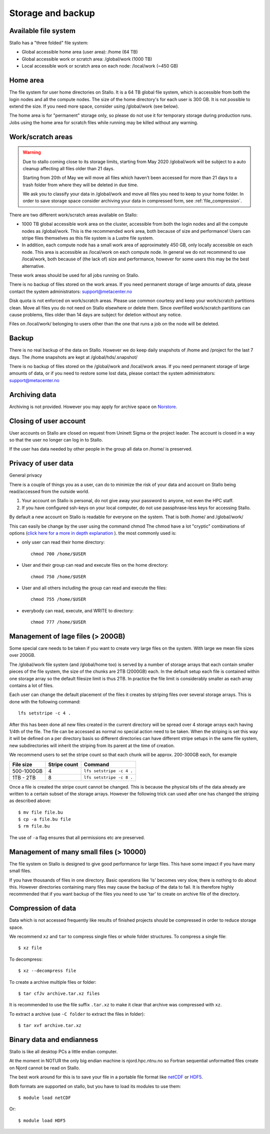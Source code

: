 
Storage and backup
==================


Available file system
---------------------

Stallo has a "three folded" file system:

* Global accessible home area (user area):            /home        (64 TB)
* Global accessible work or scratch area:             /global/work (1000 TB)
* Local accessible work or scratch area on each node: /local/work  (~450 GB)


Home area
---------

The file system for user home directories on Stallo. It is a 64 TB global file
system, which is accessible from both the login nodes and all the compute
nodes. The size of the home directory's for each user is 300 GB. It is not
possible to extend the size. If you need more space, consider using
/global/work (see below).

The home area is for "permanent" storage only, so please do not use it for
temporary storage during production runs. Jobs using the home area for scratch
files while running may be killed without any warning.


Work/scratch areas
------------------

.. warning::
   Due to stallo coming close to its storage limits, starting from May 2020
   /global/work will be subject to a auto cleanup affecting all files
   older than 21 days.

   Starting from 20th of May we will move all files which haven’t been
   accessed for more than 21 days to a trash folder from where they will
   be deleted in due time.

   We ask you to classify your data in /global/work and move all files you
   need to keep to your home folder. In order to save storage space consider
   archiving your data in compressed form, see :ref:`file_compression`.


There are two different work/scratch areas available on Stallo:

* 1000 TB global accessible work area on the cluster,
  accessible from both the login nodes and all the compute nodes as
  /global/work. This is the recommended work area, both because of size and
  performance! Users can stripe files themselves as this file system is a Lustre
  file system.
* In addition, each compute node has a small work area of approximately
  450 GB, only locally accessible on each node. This area is accessible as
  /local/work on each compute node. In general we do not  recommend to use
  /local/work, both because of (the lack of) size and performance, however for
  some users this may be the best alternative.

These work areas should be used for all jobs running on Stallo.

There is no backup of files stored on the work areas.
If you need permanent storage of large amounts of data, please
contact the system administrators: support@metacenter.no

Disk quota is not enforced on work/scratch areas. Please use common courtesy
and keep your work/scratch partitions clean. Move all files you do not need on
Stallo elsewhere or delete them. Since overfilled work/scratch partitions can
cause problems, files older than 14 days are subject for deletion without any
notice.

Files on /local/work/ belonging to users other than the one that runs a job on
the node will be deleted.


Backup
------

There is no real backup of the data on Stallo. However we do keep daily
snapshots of /home and /project for the last 7 days. The /home snapshots are
kept at /global/hds/.snapshot/

There is no backup of files stored on the /global/work and /local/work areas.
If you need permanent storage of large amounts of data, or if you need to
restore some lost data, please contact the system administrators:
support@metacenter.no


Archiving data
--------------

Archiving is not provided. However you may apply for archive space on
`Norstore <https://archive.norstore.no/>`_.


Closing of user account
-----------------------

User accounts on Stallo are closed on request from Uninett Sigma or the
project leader. The account is closed in a way so that the user no
longer can log in to Stallo.

If the user has data needed by other people in the group all
data on /home/ is preserved.


Privacy of user data
--------------------

General privacy

There is a couple of things you as a user, can do to minimize the risk
of your data and account on Stallo being read/accessed from the outside
world.

#. Your account on Stallo is personal, do not give away your password to
   anyone, not even the HPC staff.
#. If you have configured ssh-keys on your local computer, do not use
   passphrase-less keys for accessing Stallo.

By default a new account on Stallo is readable for everyone on the
system. That is both /home/ and /global/work/

This can easily be change by the user using the command chmod The chmod
have a lot "cryptic" combinations of options (`click here for a more in
depth explanation <https://en.wikipedia.org/wiki/Chmod>`_ ). the most
commonly used is:

*  only user can read their home directory::

      chmod 700 /home/$USER

*  User and their group can read and execute files on the home directory::

      chmod 750 /home/$USER

*  User and all others including the group can read and execute the files::

      chmod 755 /home/$USER

*  everybody can read, execute, and WRITE to directory::

      chmod 777 /home/$USER


Management of lage files (> 200GB)
----------------------------------

Some special care needs to be taken if you want to create very large
files on the system. With large we mean file sizes over 200GB.

The /global/work file system (and /global/home too) is served by a
number of storage arrays that each contain smaller pieces of the file
system, the size of the chunks are 2TB (2000GB) each. In the default
setup each file is contained within one storage array so the default
filesize limit is thus 2TB. In practice the file limit is considerably
smaller as each array contains a lot of files.

Each user can change the default placement of the files it creates by
striping files over several storage arrays. This is done with the
following command::

  lfs setstripe -c 4 .

After this has been done all new files created in the current directory
will be spread over 4 storage arrays each having 1/4th of the file. The
file can be accessed as normal no special action need to be taken. When
the striping is set this way it will be defined on a per directory basis
so different directories can have different stripe setups in the same file
system, new subdirectories will inherit the striping from its parent at the
time of creation.

We recommend users to set the stripe count so that each chunk will be
approx. 200-300GB each, for example

========== ============ ========================
File size  Stripe count Command
========== ============ ========================
500-1000GB 4            ``lfs setstripe -c 4 .``
1TB - 2TB  8            ``lfs setstripe -c 8 .``
========== ============ ========================

Once a file is created the stripe count cannot be changed. This is
because the physical bits of the data already are written to a certain
subset of the storage arrays. However the following trick can used after
one has changed the striping as described above::

  $ mv file file.bu
  $ cp -a file.bu file
  $ rm file.bu

The use of ``-a`` flag ensures that all permissions etc are preserved.


Management of many small files (> 10000)
----------------------------------------

The file system on Stallo is designed to give good performance for large
files. This have some impact if you have many small files.

If you have thousands of files in one directory. Basic operations like
'ls' becomes very slow, there is nothing to do about this. However
directories containing many files may cause the backup of the data to
fail. It is therefore highly recommended that if you want backup of the
files you need to use 'tar' to create on archive file of the directory.


.. _file_compression:

Compression of data
-------------------

Data which is not accessed frequently like results of finished projects
should be compressed in order to reduce storage space.

We recommend ``xz`` and ``tar`` to compress single files or whole folder
structures. To compress a single file::

  $ xz file

To decompress::

  $ xz --decompress file

To create a archive multiple files or folder::

  $ tar cfJv archive.tar.xz files

It is recommended to use the file suffix ``.tar.xz`` to make it clear
that archive was compressed with ``xz``.

To extract a archive (use ``-C folder`` to extract the files in
folder)::

  $ tar xvf archive.tar.xz


Binary data and endianness
--------------------------

Stallo is like all desktop PCs a little endian computer.

At the moment in NOTUR the only big endian machine is njord.hpc.ntnu.no
so Fortran sequential unformatted files create on Njord cannot be read
on Stallo.

The best work around for this is to save your file in a portable file
format like `netCDF <https://www.unidata.ucar.edu/software/netcdf/>`_ or
`HDF5 <https://www.hdfgroup.org/>`_.

Both formats are supported on stallo, but you have to load its modules
to use them::

  $ module load netCDF

Or::

  $ module load HDF5
